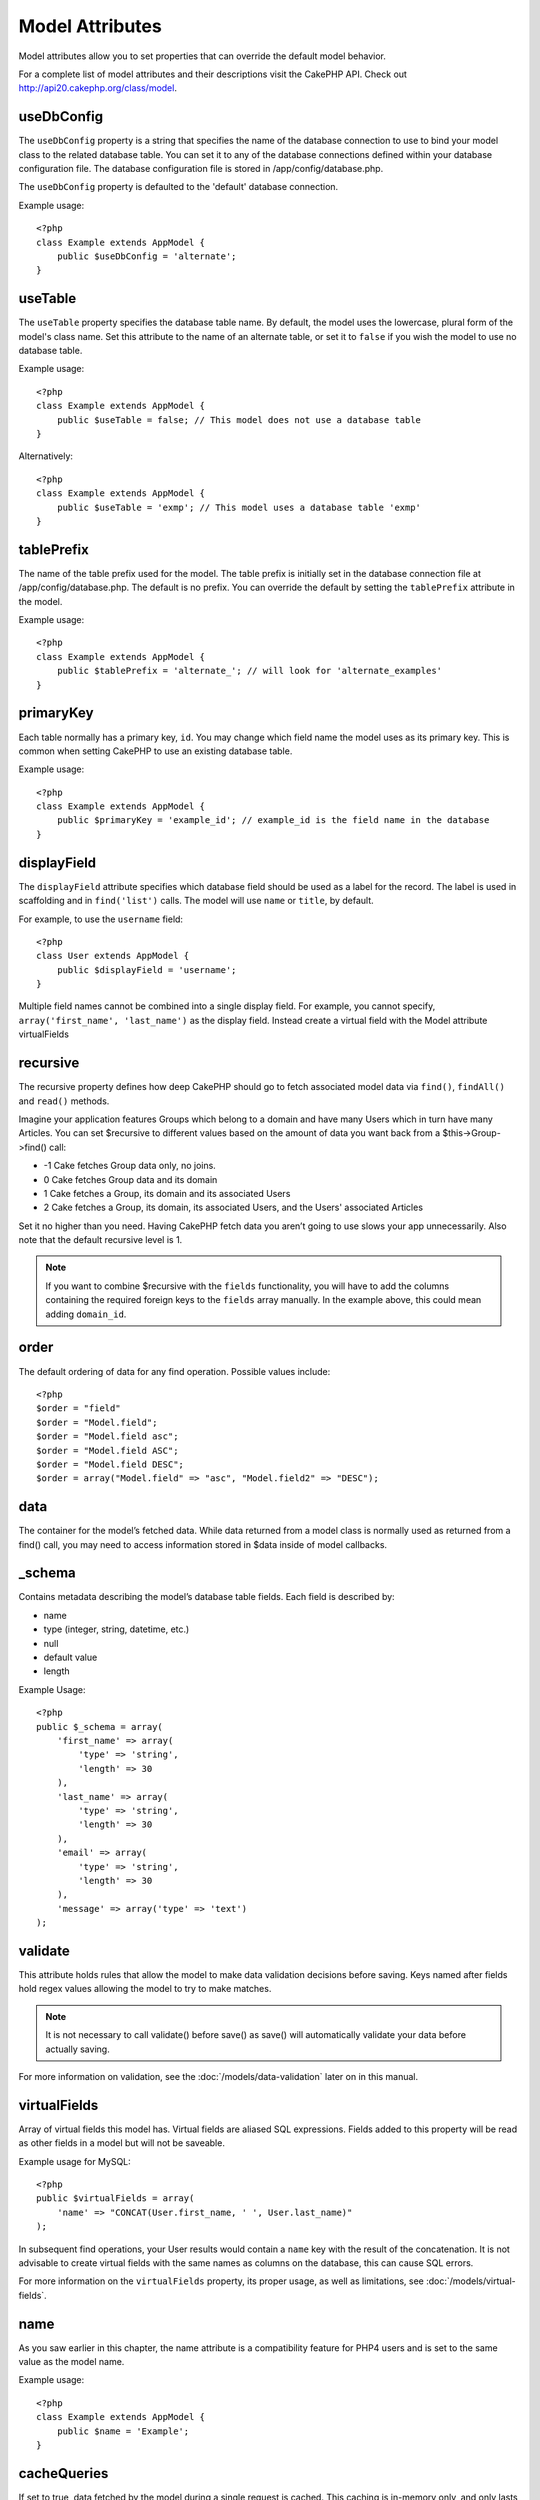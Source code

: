 Model Attributes
################

Model attributes allow you to set properties that can override the
default model behavior.

For a complete list of model attributes and their descriptions
visit the CakePHP API. Check out
`http://api20.cakephp.org/class/model <http://api20.cakephp.org/class/model>`_.

useDbConfig
===========

The ``useDbConfig`` property is a string that specifies the name of
the database connection to use to bind your model class to the
related database table. You can set it to any of the database
connections defined within your database configuration file. The
database configuration file is stored in /app/config/database.php.

The ``useDbConfig`` property is defaulted to the 'default' database
connection.

Example usage:

::

    <?php
    class Example extends AppModel {
        public $useDbConfig = 'alternate';
    }

useTable
========

The ``useTable`` property specifies the database table name. By
default, the model uses the lowercase, plural form of the model's
class name. Set this attribute to the name of an alternate table,
or set it to ``false`` if you wish the model to use no database
table.

Example usage::

    <?php
    class Example extends AppModel {
        public $useTable = false; // This model does not use a database table
    }

Alternatively::

    <?php
    class Example extends AppModel {
        public $useTable = 'exmp'; // This model uses a database table 'exmp'
    }

tablePrefix
===========

The name of the table prefix used for the model. The table prefix
is initially set in the database connection file at
/app/config/database.php. The default is no prefix. You can
override the default by setting the ``tablePrefix`` attribute in
the model.

Example usage::

    <?php
    class Example extends AppModel {
        public $tablePrefix = 'alternate_'; // will look for 'alternate_examples'
    }

.. _model-primaryKey:

primaryKey
==========

Each table normally has a primary key, ``id``. You may change which
field name the model uses as its primary key. This is common when
setting CakePHP to use an existing database table.

Example usage::

    <?php
    class Example extends AppModel {
        public $primaryKey = 'example_id'; // example_id is the field name in the database
    }
    

.. _model-displayField:

displayField
============

The ``displayField`` attribute specifies which database field
should be used as a label for the record. The label is used in
scaffolding and in ``find('list')`` calls. The model will use
``name`` or ``title``, by default.

For example, to use the ``username`` field::

    <?php
    class User extends AppModel {
        public $displayField = 'username';
    }

Multiple field names cannot be combined into a single display
field. For example, you cannot specify,
``array('first_name', 'last_name')`` as the display field. Instead
create a virtual field with the Model attribute virtualFields

recursive
=========

The recursive property defines how deep CakePHP should go to fetch
associated model data via ``find()``, ``findAll()`` and ``read()``
methods.

Imagine your application features Groups which belong to a domain
and have many Users which in turn have many Articles. You can set
$recursive to different values based on the amount of data you want
back from a $this->Group->find() call:

* -1 Cake fetches Group data only, no joins.
* 0  Cake fetches Group data and its domain
* 1  Cake fetches a Group, its domain and its associated Users
* 2  Cake fetches a Group, its domain, its associated Users, and the
  Users' associated Articles

Set it no higher than you need. Having CakePHP fetch data you
aren’t going to use slows your app unnecessarily. Also note that
the default recursive level is 1.

.. note::

    If you want to combine $recursive with the ``fields``
    functionality, you will have to add the columns containing the
    required foreign keys to the ``fields`` array manually. In the
    example above, this could mean adding ``domain_id``.

order
=====

The default ordering of data for any find operation. Possible
values include::

    <?php
    $order = "field"
    $order = "Model.field";
    $order = "Model.field asc";
    $order = "Model.field ASC";
    $order = "Model.field DESC";
    $order = array("Model.field" => "asc", "Model.field2" => "DESC");

data
====

The container for the model’s fetched data. While data returned
from a model class is normally used as returned from a find() call,
you may need to access information stored in $data inside of model
callbacks.

\_schema
========

Contains metadata describing the model’s database table fields.
Each field is described by:

-  name
-  type (integer, string, datetime, etc.)
-  null
-  default value
-  length

Example Usage::

    <?php
    public $_schema = array(
        'first_name' => array(
            'type' => 'string', 
            'length' => 30
        ),
        'last_name' => array(
            'type' => 'string', 
            'length' => 30
        ),
        'email' => array(
            'type' => 'string',
            'length' => 30
        ),
        'message' => array('type' => 'text')
    );

validate
========

This attribute holds rules that allow the model to make data
validation decisions before saving. Keys named after fields hold
regex values allowing the model to try to make matches.

.. note::

    It is not necessary to call validate() before save() as save() will
    automatically validate your data before actually saving.

For more information on validation, see the :doc:`/models/data-validation`
later on in this manual.

virtualFields
=============

Array of virtual fields this model has. Virtual fields are aliased
SQL expressions. Fields added to this property will be read as
other fields in a model but will not be saveable.

Example usage for MySQL::

    <?php
    public $virtualFields = array(
        'name' => "CONCAT(User.first_name, ' ', User.last_name)"
    );

In subsequent find operations, your User results would contain a
``name`` key with the result of the concatenation. It is not
advisable to create virtual fields with the same names as columns
on the database, this can cause SQL errors.

For more information on the ``virtualFields`` property, its proper
usage, as well as limitations, see
:doc:`/models/virtual-fields`.

name
====

As you saw earlier in this chapter, the name attribute is a
compatibility feature for PHP4 users and is set to the same value
as the model name.

Example usage::

    <?php
    class Example extends AppModel {
        public $name = 'Example';
    }

cacheQueries
============

If set to true, data fetched by the model during a single request
is cached. This caching is in-memory only, and only lasts for the
duration of the request. Any duplicate requests for the same data
is handled by the cache.


.. meta::
    :title lang=en: Model Attributes
    :keywords lang=en: alternate table,default model,database configuration,model example,database table,default database,model class,model behavior,class model,plural form,database connections,database connection,attribute,attributes,complete list,config,cakephp,api,class example